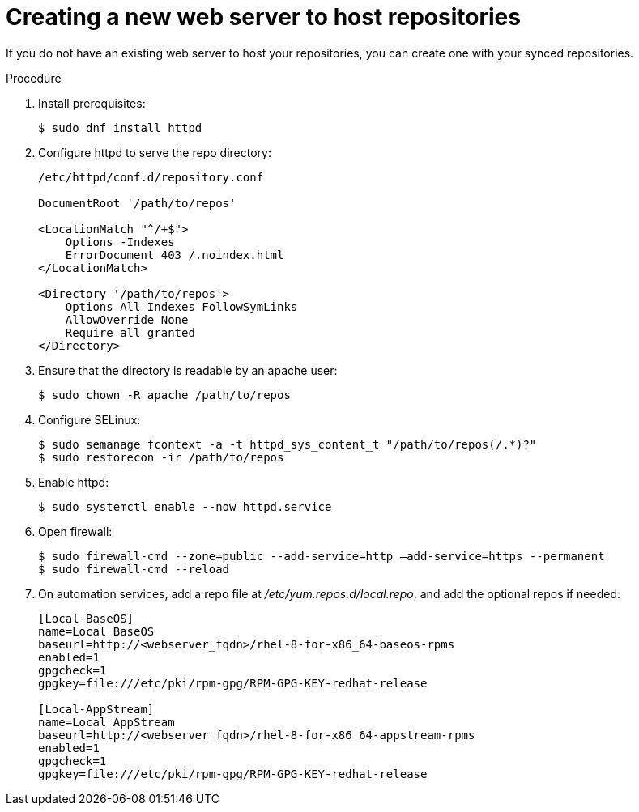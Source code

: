 :_mod-docs-content-type: PROCEDURE

[id="proc-creating-a-new-web-server-to-host-repositories_{context}"]

= Creating a new web server to host repositories

If you do not have an existing web server to host your repositories, you can create one with your synced repositories.

.Procedure

. Install prerequisites:
+
----
$ sudo dnf install httpd
----
+
. Configure httpd to serve the repo directory:
+
----
/etc/httpd/conf.d/repository.conf

DocumentRoot '/path/to/repos'

<LocationMatch "^/+$">
    Options -Indexes
    ErrorDocument 403 /.noindex.html
</LocationMatch>

<Directory '/path/to/repos'>
    Options All Indexes FollowSymLinks
    AllowOverride None
    Require all granted
</Directory>
----
+
. Ensure that the directory is readable by an apache user:
+
----
$ sudo chown -R apache /path/to/repos
----

. Configure SELinux:
+
----
$ sudo semanage fcontext -a -t httpd_sys_content_t "/path/to/repos(/.*)?"
$ sudo restorecon -ir /path/to/repos
----

. Enable httpd:
+
----
$ sudo systemctl enable --now httpd.service
----

. Open firewall:
+
----
$ sudo firewall-cmd --zone=public --add-service=http –add-service=https --permanent
$ sudo firewall-cmd --reload
----

. On automation services, add a repo file at __/etc/yum.repos.d/local.repo__, and add the optional repos if needed:
+
----
[Local-BaseOS]
name=Local BaseOS
baseurl=http://<webserver_fqdn>/rhel-8-for-x86_64-baseos-rpms
enabled=1
gpgcheck=1
gpgkey=file:///etc/pki/rpm-gpg/RPM-GPG-KEY-redhat-release

[Local-AppStream]
name=Local AppStream
baseurl=http://<webserver_fqdn>/rhel-8-for-x86_64-appstream-rpms
enabled=1
gpgcheck=1
gpgkey=file:///etc/pki/rpm-gpg/RPM-GPG-KEY-redhat-release
----
